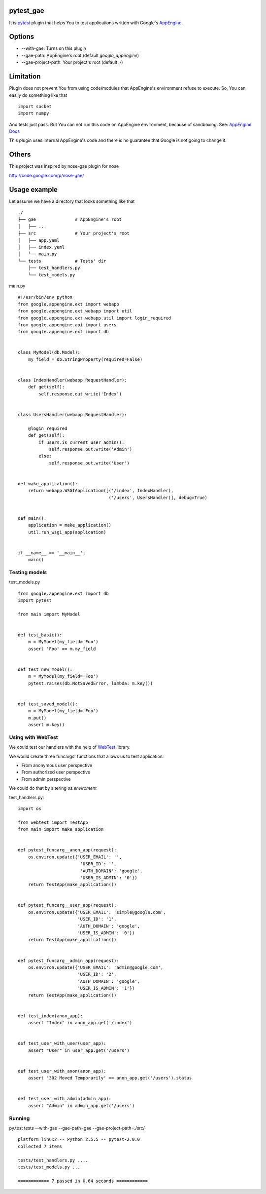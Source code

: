 pytest_gae
==========

It is `pytest <http://pytest.org/>`_ plugin that helps You to test
applications written with Google's `AppEngine
<http://code.google.com/appengine/>`_.


Options
=======

- --with-gae: Turns on this plugin
- --gae-path: AppEngine's root (default *google_appengine*)
- --gae-project-path: Your project's root (default *./*)


Limitation
==========

Plugin does not prevent You from using code/modules that AppEngine's
environment refuse to execute. So, You can easily do something like that ::

  import socket
  import numpy

And tests just pass. But You can not run this code on AppEngine environment,
because of sandboxing. See: `AppEngine Docs
<http://code.google.com/appengine/docs/python/runtime.html>`_

This plugin uses internal AppEngine's code and there is no guarantee that
Google is not going to change it.


Others
======

This project was inspired by nose-gae plugin for nose

`http://code.google.com/p/nose-gae/ <http://code.google.com/p/nose-gae/>`_


Usage example
=============

Let assume we have a directory that looks something like that ::

  ./
  ├── gae               # AppEngine's root
  │   ├── ...
  ├── src               # Your project's root
  │   ├── app.yaml
  │   ├── index.yaml
  │   └── main.py
  └── tests             # Tests' dir
      ├── test_handlers.py
      └── test_models.py


main.py ::

  #!/usr/bin/env python
  from google.appengine.ext import webapp
  from google.appengine.ext.webapp import util
  from google.appengine.ext.webapp.util import login_required
  from google.appengine.api import users
  from google.appengine.ext import db


  class MyModel(db.Model):
      my_field = db.StringProperty(required=False)


  class IndexHandler(webapp.RequestHandler):
      def get(self):
          self.response.out.write('Index')


  class UsersHandler(webapp.RequestHandler):

      @login_required
      def get(self):
          if users.is_current_user_admin():
              self.response.out.write('Admin')
          else:
              self.response.out.write('User')


  def make_application():
      return webapp.WSGIApplication([('/index', IndexHandler),
                                     ('/users', UsersHandler)], debug=True)


  def main():
      application = make_application()
      util.run_wsgi_app(application)


  if __name__ == '__main__':
      main()

Testing models
--------------

test_models.py ::

  from google.appengine.ext import db
  import pytest

  from main import MyModel


  def test_basic():
      m = MyModel(my_field='Foo')
      assert 'Foo' == m.my_field


  def test_new_model():
      m = MyModel(my_field='Foo')
      pytest.raises(db.NotSavedError, lambda: m.key())


  def test_saved_model():
      m = MyModel(my_field='Foo')
      m.put()
      assert m.key()


Using with WebTest
------------------

We could test our handlers with the help of `WebTest
<http://pythonpaste.org/webtest/>`_ library.


We would create three funcargs' functions that allows us to test application:

- From anonymous user perspective
- From authorized user perspective
- From admin perspective

We could do that by altering *os.enviroment*


test_handlers.py::

  import os

  from webtest import TestApp
  from main import make_application


  def pytest_funcarg__anon_app(request):
      os.environ.update({'USER_EMAIL': '',
                          'USER_ID': '',
                          'AUTH_DOMAIN': 'google',
                          'USER_IS_ADMIN': '0'})
      return TestApp(make_application())


  def pytest_funcarg__user_app(request):
      os.environ.update({'USER_EMAIL': 'simple@google.com',
                         'USER_ID': '1',
                         'AUTH_DOMAIN': 'google',
                         'USER_IS_ADMIN': '0'})
      return TestApp(make_application())


  def pytest_funcarg__admin_app(request):
      os.environ.update({'USER_EMAIL': 'admin@google.com',
                         'USER_ID': '2',
                         'AUTH_DOMAIN': 'google',
                         'USER_IS_ADMIN': '1'})
      return TestApp(make_application())


  def test_index(anon_app):
      assert "Index" in anon_app.get('/index')


  def test_user_with_user(user_app):
      assert "User" in user_app.get('/users')


  def test_user_with_anon(anon_app):
      assert '302 Moved Temporarily' == anon_app.get('/users').status


  def test_user_with_admin(admin_app):
      assert "Admin" in admin_app.get('/users')

Running
-------

py.test tests --with-gae --gae-path=gae --gae-project-path=./src/ ::

  platform linux2 -- Python 2.5.5 -- pytest-2.0.0
  collected 7 items

  tests/test_handlers.py ....
  tests/test_models.py ...

  ============ 7 passed in 0.64 seconds ============
